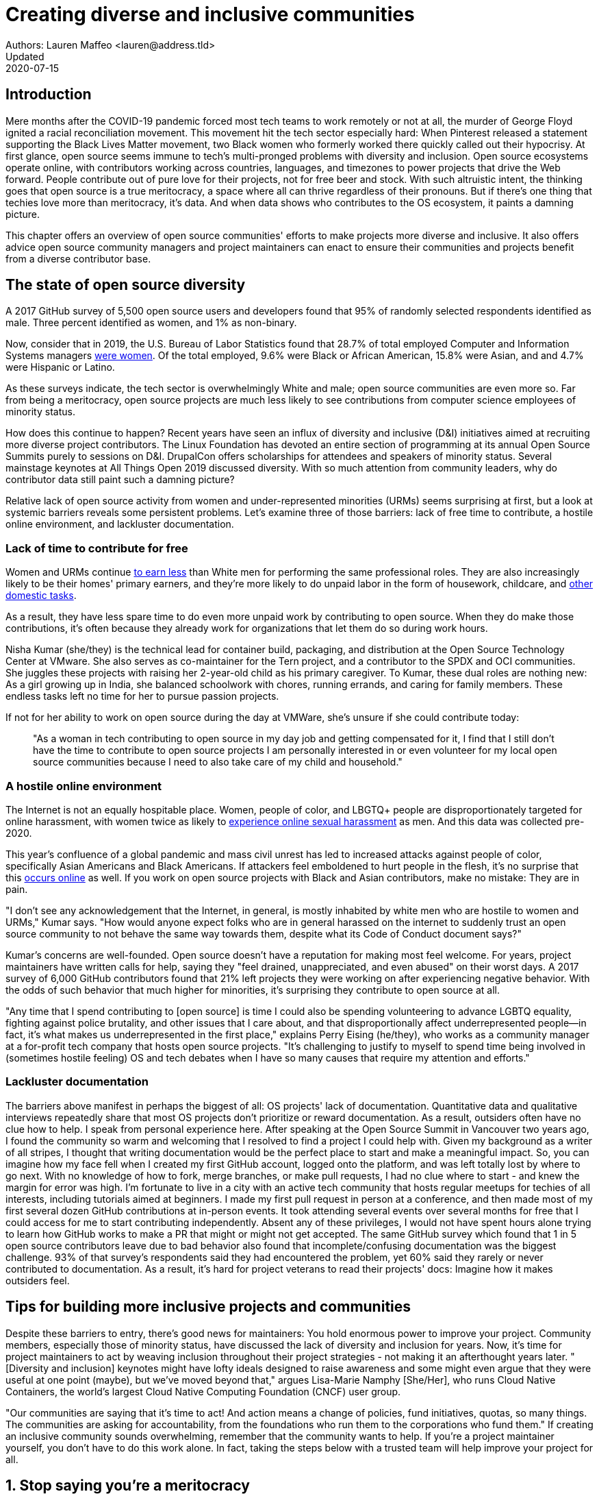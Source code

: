 = Creating diverse and inclusive communities
Authors: Lauren Maffeo <lauren@address.tld>
Updated: 2020-07-15

== Introduction

Mere months after the COVID-19 pandemic forced most tech teams to work remotely or not at all, the murder of George Floyd ignited a racial reconciliation movement.
This movement hit the tech sector especially hard: When Pinterest released a statement supporting the Black Lives Matter movement, two Black women who formerly worked there quickly called out their hypocrisy.
At first glance, open source seems immune to tech's multi-pronged problems with diversity and inclusion.
Open source ecosystems operate online, with contributors working across countries, languages, and timezones to power projects that drive the Web forward.
People contribute out of pure love for their projects, not for free beer and stock.
With such altruistic intent, the thinking goes that open source is a true meritocracy, a space where all can thrive regardless of their pronouns.
But if there's one thing that techies love more than meritocracy, it's data.
And when data shows who contributes to the OS ecosystem, it paints a damning picture.

This chapter offers an overview of open source communities' efforts to make projects more diverse and inclusive.
It also offers advice open source community managers and project maintainers can enact to ensure their communities and projects benefit from a diverse contributor base.

== The state of open source diversity

A 2017 GitHub survey of 5,500 open source users and developers found that 95% of randomly selected respondents identified as male.
Three percent identified as women, and 1% as non-binary.

Now, consider that in 2019, the U.S. Bureau of Labor Statistics found that 28.7% of total employed Computer and Information Systems managers https://www.bls.gov/cps/cpsaat11.htm[were women].
Of the total employed, 9.6% were Black or African American, 15.8% were Asian, and and 4.7% were Hispanic or Latino.

As these surveys indicate, the tech sector is overwhelmingly White and male; open source communities are even more so.
Far from being a meritocracy, open source projects are much less likely to see contributions from computer science employees of minority status.


How does this continue to happen?
Recent years have seen an influx of diversity and inclusive (D&I) initiatives aimed at recruiting more diverse project contributors.
The Linux Foundation has devoted an entire section of programming at its annual Open Source Summits purely to sessions on D&I.
DrupalCon offers scholarships for attendees and speakers of minority status.
Several mainstage keynotes at All Things Open 2019 discussed diversity.
With so much attention from community leaders, why do contributor data still paint such a damning picture?

Relative lack of open source activity from women and under-represented minorities (URMs) seems surprising at first, but a look at systemic barriers reveals some persistent problems.
Let's examine three of those barriers: lack of free time to contribute, a hostile online environment, and lackluster documentation.

=== Lack of time to contribute for free

Women and URMs continue https://www.weforum.org/agenda/2019/03/an-economist-explains-why-women-get-paid-less/[to earn less] than White men for performing the same professional roles.
They are also increasingly likely to be their homes' primary earners, and they're more likely to do unpaid labor in the form of housework, childcare, and https://www.unwomen.org/en/news/in-focus/csw61/redistribute-unpaid-work[other domestic tasks].

As a result, they have less spare time to do even more unpaid work by contributing to open source.
When they do make those contributions, it's often because they already work for organizations that let them do so during work hours.

Nisha Kumar (she/they) is the technical lead for container build, packaging, and distribution at the Open Source Technology Center at VMware.
She also serves as co-maintainer for the Tern project, and a contributor to the SPDX and OCI communities.
She juggles these projects with raising her 2-year-old child as his primary caregiver.
To Kumar, these dual roles are nothing new: As a girl growing up in India, she balanced schoolwork with chores, running errands, and caring for family members.
These endless tasks left no time for her to pursue passion projects.

If not for her ability to work on open source during the day at VMWare, she's unsure if she could contribute today:

____
"As a woman in tech contributing to open source in my day job and getting compensated for it, I find that I still don't have the time to contribute to open source projects I am personally interested in or even volunteer for my local open source communities because I need to also take care of my child and household."
____

=== A hostile online environment

The Internet is not an equally hospitable place.
Women, people of color, and LBGTQ+ people are disproportionately targeted for online harassment, with women twice as likely to https://hbr.org/2020/06/youre-not-powerless-in-the-face-of-online-harassment[experience online sexual harassment] as men.
And this data was collected pre-2020.

This year's confluence of a global pandemic and mass civil unrest has led to increased attacks against people of color, specifically Asian Americans and Black Americans.
If attackers feel emboldened to hurt people in the flesh, it's no surprise that this https://www.nytimes.com/2020/07/11/business/media/tucker-carlson-writer-blake-neff.html[occurs online] as well.
If you work on open source projects with Black and Asian contributors, make no mistake: They are in pain.

"I don't see any acknowledgement that the Internet, in general, is mostly inhabited by white men who are hostile to women and URMs," Kumar says.
"How would anyone expect folks who are in general harassed on the internet to suddenly trust an open source community to not behave the same way towards them, despite what its Code of Conduct document says?"

Kumar's concerns are well-founded.
Open source doesn't have a reputation for making most feel welcome.
For years, project maintainers have written calls for help, saying they "feel drained, unappreciated, and even abused" on their worst days.
A 2017 survey of 6,000 GitHub contributors found that 21% left projects they were working on after experiencing negative behavior.
With the odds of such behavior that much higher for minorities, it's surprising they contribute to open source at all.

"Any time that I spend contributing to [open source] is time I could also be spending volunteering to advance LGBTQ equality, fighting against police brutality, and other issues that I care about, and that disproportionally affect underrepresented people—in fact, it's what makes us underrepresented in the first place," explains Perry Eising (he/they), who works as a community manager at a for-profit tech company that hosts open source projects.
"It's challenging to justify to myself to spend time being involved in (sometimes hostile feeling) OS and tech debates when I have so many causes that require my attention and efforts."

=== Lackluster documentation

The barriers above manifest in perhaps the biggest of all: OS projects' lack of documentation.
Quantitative data and qualitative interviews repeatedly share that most OS projects don't prioritize or reward documentation.
As a result, outsiders often have no clue how to help.
I speak from personal experience here.
After speaking at the Open Source Summit in Vancouver two years ago, I found the community so warm and welcoming that I resolved to find a project I could help with.
Given my background as a writer of all stripes, I thought that writing documentation would be the perfect place to start and make a meaningful impact.
So, you can imagine how my face fell when I created my first GitHub account, logged onto the platform, and was left totally lost by where to go next.
With no knowledge of how to fork, merge branches, or make pull requests, I had no clue where to start - and knew the margin for error was high.
I'm fortunate to live in a city with an active tech community that hosts regular meetups for techies of all interests, including tutorials aimed at beginners.
I made my first pull request in person at a conference, and then made most of my first several dozen GitHub contributions at in-person events.
It took attending several events over several months for free that I could access for me to start contributing independently.
Absent any of these privileges, I would not have spent hours alone trying to learn how GitHub works to make a PR that might or might not get accepted.
The same GitHub survey which found that 1 in 5 open source contributors leave due to bad behavior also found that incomplete/confusing documentation was the biggest challenge.
93% of that survey's respondents said they had encountered the problem, yet 60% said they rarely or never contributed to documentation.
As a result, it's hard for project veterans to read their projects' docs: Imagine how it makes outsiders feel.

[PARA - Nuritzi and/or Zach]

== Tips for building more inclusive projects and communities

Despite these barriers to entry, there's good news for maintainers: You hold enormous power to improve your project.
Community members, especially those of minority status, have discussed the lack of diversity and inclusion for years.
Now, it's time for project maintainers to act by weaving inclusion throughout their project strategies - not making it an afterthought years later.
"[Diversity and inclusion] keynotes might have lofty ideals designed to raise awareness and some might even argue that they were useful at one point (maybe), but we've moved beyond that," argues Lisa-Marie Namphy [She/Her], who runs Cloud Native Containers, the world's largest Cloud Native Computing Foundation (CNCF) user group.

"Our communities are saying that it's time to act! And action means a change of policies, fund initiatives, quotas, so many things.
The communities are asking for accountability, from the foundations who run them to the corporations who fund them."
If creating an inclusive community sounds overwhelming, remember that the community wants to help.
If you're a project maintainer yourself, you don't have to do this work alone.
In fact, taking the steps below with a trusted team will help improve your project for all.

== 1. Stop saying you're a meritocracy

The first step to a more inclusive open source project involves bursting the meritocracy bubble: The more you believe in meritocracy, the more biased your project is likely to be.

Why? Purely meritocratic projects don't acknowledge that people enter on unequal playing fields.
If an open source maintainer isn't aware that women often  have less time to contribute, or that LGBTQ+ contributors are more likely to endure online abuse, they won't take steps to make the community more inclusive.
As a result, they risk losing the diverse contributors they worked hard to recruit.
Terri Oda (She/Her) volunteers for the Python Software Foundation and Google's Summer of Code alongside her role as an open source security researcher at Intel, says claims of meritocracy make her cringe.
She says they cause maintainers to ignore opportunities to get more people involved in projects, even in cases where the open source community gathers in person.
"For example, say you're running code sprints at a conference and want to increase the number of women," Oda says.
"If you're thinking about merit and skills, you're going to wind up offering more intro-to-sprinting type content or whining about the university pipeline.
But if you look at the bigger picture, you might realize that the conference offers childcare during the main conference, but it stops when sprints start.
Or that the venue isn't in a safe area and the sprints run until after dark."
The first step to build a more inclusive environment is self-awareness.
Open source contributors enter projects with a range of lived experiences that affect how -- and if -- they show up.
Sitting with and reflecting on this fact is the first, most crucial step.

=== 2. Prioritize documentation

Assign proteges to PRs that match their interests/expertise.
This saves them hours of searching for open PRs on new, unfamiliar projects.

=== 3. Create clear guidelines

"Make sure your project is inclusive from the start.
Make it easy for people to get involved and to contribute back.
 The mark of a good project is not how complex it is but how easy it is to get involved.
The side benefit is that you attract users and contributors of all kind and the project grows in use and usefulness." - Nithya Ruff

=== 4. Reward OS contributions beyond code

Give your community open and private options to leave feedback on their experiences.
This can range from quarterly surveys to giving contributors the freedom to create channels in the project's Slack, Discourse, etc.
chat about mental health, being a person of color, how to handle negotiations, etc.

=== 5. Identify new talent to grow and lead the project

"Another reason for acknowledging and including all forms of contribution is to prevent maintainer burnout.
 It is unfair to expect the maintainer or the developer who started the project or leads the project to care for all of these issues.
 Or to have the skills to do it." - Nithya Ruff
"My open source contributions definitely changed even before I became a parent: as the coordinator for a global mentoring program that happens in the summer, I had to plan some years ahead to build a volunteer team that could do everything I do.
 handed off some of my other projects more completely and never went back to them.
 Since new moms typically get less than 1hr of free time per day, the key for me has been aligning the open source I want to do with the open source that work wanted to pay me for.
I worked to take CVE Binary Tool open source after I returned from maternity leave, and worked with my boss to make sure I could have time to mentor students as part of my maintainer role."

=== 6. Engage your community directly

"I am hearing-impaired, and I requested that the All Things Open Conference consider that when in larger venues where keynotes were speaking and there were no specific adaptations for those of us who were not able to hear.
I was particularly impressed when attending the Creative Commons Global Summit in Toronto 2018 where nearly all presentations were accompanied by folks who signed and also provide simultaneous closed captioning of all speakers.
(That was very helpful.)" - Don Watkins

== Conclusion

Seek out sources for new, diverse OS contributors, like CHAOSS/the Linux Foundation and Project Include.
Take the steps above before trying to recruit diverse OS project contributors, because inclusive change starts from within.
